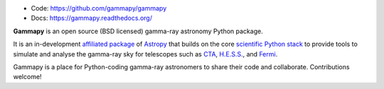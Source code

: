 
* Code: https://github.com/gammapy/gammapy
* Docs: https://gammapy.readthedocs.org/

**Gammapy** is an open source (BSD licensed) gamma-ray astronomy Python package.

It is an in-development `affiliated package <http://www.astropy.org/affiliated/index.html>`__ of `Astropy <http://www.astropy.org>`__
that builds on the core `scientific Python stack <http://www.scipy.org/about.html>`__ to provide tools to simulate and analyse
the gamma-ray sky for telescopes such as `CTA <https://www.cta-observatory.org/>`__, `H.E.S.S. <http://www.mpi-hd.mpg.de/hfm/HESS/>`__,
and `Fermi <http://fermi.gsfc.nasa.gov/>`__.

Gammapy is a place for Python-coding gamma-ray astronomers to share their code and collaborate.
Contributions welcome!
